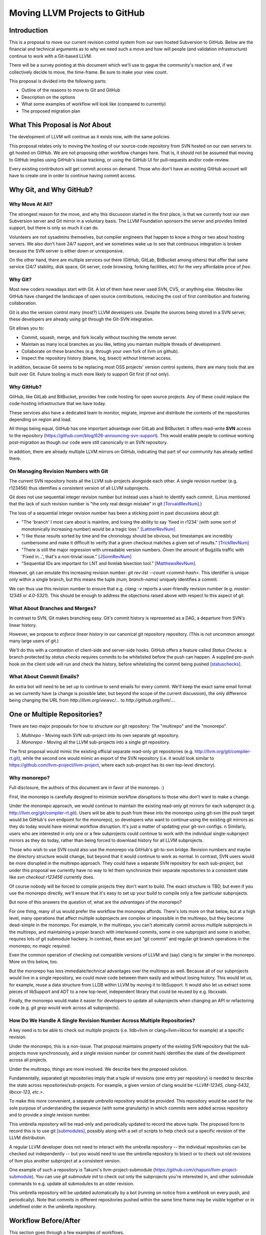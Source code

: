 ==============================
Moving LLVM Projects to GitHub
==============================

Introduction
============

..
  TODO: Should be consistent wrt "sub-project" or "subproject".

..
  TODO: Should be consistent wrt capitlization of "git".  git's official
  documentation uses upper-case 'G', but most other people I've seen use
  lower-case.

This is a proposal to move our current revision control system from our own
hosted Subversion to GitHub. Below are the financial and technical arguments as
to why we need such a move and how will people (and validation infrastructure)
continue to work with a Git-based LLVM.

There will be a survey pointing at this document which we'll use to gague the
community's reaction and, if we collectively decide to move, the time-frame. Be
sure to make your view count.

This proposal is divided into the following parts:

* Outline of the reasons to move to Git and GitHub
* Description on the options
* What some examples of workflow will look like (compared to currently)
* The proposed migration plan

What This Proposal is *Not* About
=================================

The development of LLVM will continue as it exists now, with the same policies.

This proposal relates only to moving the hosting of our source-code repository
from SVN hosted on our own servers to git hosted on GitHub. We are not proposing
other workflow changes here.  That is, it should not be assumed that moving to
GitHub implies using GitHub's issue tracking, or using the GitHub UI for
pull-requests and/or code-review.

Every existing contributors will get commit access on demand. Those who don't
have an existing GitHub account will have to create one in order to continue
having commit access.

Why Git, and Why GitHub?
========================

Why Move At All?
----------------

The strongest reason for the move, and why this discussion started in the first
place, is that we currently host our own Subversion server and Git mirror in a
voluntary basis. The LLVM Foundation sponsors the server and provides limited
support, but there is only so much it can do.

Volunteers are not sysadmins themselves, but compiler engineers that happen
to know a thing or two about hosting servers. We also don't have 24/7 support,
and we sometimes wake up to see that continuous integration is broken because
the SVN server is either down or unresponsive.

On the other hand, there are multiple services out there (GitHub, GitLab,
BitBucket among others) that offer that same service (24/7 stability, disk
space, Git server, code browsing, forking facilities, etc) for the very
affordable price of *free*.

Why Git?
--------

Most new coders nowadays start with Git. A lot of them have never used SVN, CVS,
or anything else. Websites like GitHub have changed the landscape of open source
contributions, reducing the cost of first contribution and fostering
collaboration.

..
  TODO: "'multiple' LLVM developers" should be strengthened.  Do we have any
  evidence for 'most'?  Rewritten using what data we do have, but as-is is not
  as strong as can be, I think.  I don't know if this is important -- depends
  on how much resistance there is to git vs svn.

Git is also the version control many (most?) LLVM developers use. Despite the
sources being stored in a SVN server, these developers are already using git
through the Git-SVN integration.

Git allows you to:

* Commit, squash, merge, and fork locally without touching the remote server.
* Maintain as many local branches as you like, letting you maintain multiple
  threads of development.
* Collaborate on these branches (e.g. through your own fork of llvm on github).
* Inspect the repository history (blame, log, bisect) without Internet access.

In addition, because Git seems to be replacing most OSS projects' version
control systems, there are many tools that are built over Git. Future tooling is
much more likely to support Git first (if not only).

Why GitHub?
-----------

..
  Note: Since LLVM is primarily an American project, we should probably use the
  American convention of referring to corporations as singular ("GitHub
  provides," rather than "GitHub provide").

GitHub, like GitLab and BitBucket, provides free code hosting for open source
projects. Any of these could replace the code-hosting infrastructure that we
have today.

These services also have a dedicated team to monitor, migrate, improve and
distribute the contents of the repositories depending on region and load.

All things being equal, GitHub has one important advantage over GitLab and
BitBucket: It offers read-write **SVN** access to the repository
(https://github.com/blog/626-announcing-svn-support).
This would enable people to continue working post-migration as though our code
were still canonically in an SVN repository.

In addition, there are already multiple LLVM mirrors on GitHub, indicating that
part of our community has already settled there.

On Managing Revision Numbers with Git
-------------------------------------

The current SVN repository hosts all the LLVM sub-projects alongside each other.
A single revision number (e.g. r123456) thus identifies a consistent version of
all LLVM subprojects.

Git does not use sequential integer revision number but instead uses a hash to
identify each commit. (Linus mentioned that the lack of such revision number
is "the only real design mistake" in git [TorvaldRevNum]_.)

The loss of a sequential integer revision number has been a sticking point in
past discussions about git:

- "The 'branch' I most care about is mainline, and losing the ability to say
  'fixed in r1234' (with some sort of monotonically increasing number) would
  be a tragic loss." [LattnerRevNum]_
- "I like those results sorted by time and the chronology should be obvious, but
  timestamps are incredibly cumbersome and make it difficult to verify that a
  given checkout matches a given set of results." [TrickRevNum]_
- "There is still the major regression with unreadable version numbers.
  Given the amount of Bugzilla traffic with 'Fixed in...', that's a
  non-trivial issue." [JSonnRevNum]_
- "Sequential IDs are important for LNT and llvmlab bisection tool." [MatthewsRevNum]_.

However, git can emulate this increasing revision number: `git rev-list  --count
<commit-hash>`. This identifier is unique only within a single branch, but this
means the tuple `(num, branch-name)` uniquely identifies a commit.

We can thus use this revision number to ensure that e.g. `clang -v` reports a
user-friendly revision number (e.g. `master-12345` or `4.0-5321`). This should
be enough to address the objections raised above with respect to this aspect of
git.

What About Branches and Merges?
-------------------------------

In contrast to SVN, Git makes branching easy. Git's commit history is represented
as a DAG, a departure from SVN's linear history.

However, we propose to *enforce linear history* in our canonical git repository
repository.  (This is not uncommon amongst many large users of git.)

..
  TODO: Is this going to work when people push via the SVN bridge?

We'll do this with a combination of client-side and server-side hooks. GitHub
offers a feature called `Status Checks`: a branch protected by `status checks`
requires commits to be whitelisted before the push can happen.  A supplied
pre-push hook on the client side will run and check the history, before
whitelisting the commit being pushed [statuschecks]_.

What About Commit Emails?
-------------------------

An extra bot will need to be set up to continue to send emails for every commit.
We'll keep the exact same email format as we currently have (a change is possible
later, but beyond the scope of the current discussion), the only difference
being changing the URL from `http://llvm.org/viewvc/...` to
`http://github.org/llvm/...`.


One or Multiple Repositories?
=============================

There are two major proposals for how to structure our git repository: The
"multirepo" and the "monorepo".

1. *Multirepo* - Moving each SVN sub-project into its own separate git repository.
2. *Monorepo* - Moving all the LLVM sub-projects into a single git repository.

The first proposal would mimic the existing official separate read-only git
repositories (e.g. http://llvm.org/git/compiler-rt.git), while the second one
would mimic an export of the SVN repository (i.e. it would look similar to
https://github.com/llvm-project/llvm-project, where each sub-project has its own
top-level directory).

Why monorepo?
-------------

Full disclosure, the authors of this document are in favor of the monorepo.  :)

First, the monorepo is carefully designed to minimize workflow disruptions to
those who don't want to make a change.

Under the monorepo approach, we would continue to maintain the existing
read-only git mirrors for each subproject (e.g.
http://llvm.org/git/compiler-rt.git).  Users will be able to push from these
into the monorepo using git-svn (the push target would be GitHub's svn endpoint
for the monorepo), so developers who want to continue using the existing git
mirrors as they do today would have minimal workflow disruption.  It's just a
matter of updating your git-svn configs.
n
Similarly, users who are interested in only one or a few subprojects could
continue to work with the individual single-subproject mirrors as they do today,
rather than being forced to download history for all LLVM subprojects.

Those who wish to use SVN could also use the monorepo via GitHub's git-to-svn
bridge.  Revision numbers and maybe the directory structure would change, but
beyond that it would continue to work as normal.  In contrast, SVN users would
be more disrupted in the multirepo approach.  They could have a separate SVN
repository for each sub-project, but under this proposal we currently have no
way to let them synchronize their separate repositories to a consistent state
like `svn checkout r123456` currently does.

Of course nobody will be forced to compile projects they don't want to build.
The exact structure is TBD, but even if you use the monorepo directly, we'll
ensure that it's easy to set up your build to compile only a few particular
subprojects.

But none of this answers the question of, what are the *advantages* of the
monorepo?

For one thing, many of us would prefer the workflow the monorepo affords.
There's lots more on that below, but at a high level, many operations that
affect multiple subprojects are complex or impossible in the multirepo, but they
become dead-simple in the monorepo.  For example, in the multirepo, you can't
atomically commit across multiple subprojects in the multirepo, and maintaining
a proper branch with interleaved commits, some in one subproject and some in
another, requires lots of git submodule hackery.  In contrast, these are just
"git commit" and regular git branch operations in the monorepo; no magic
required.

Even the common operation of checking out compatible versions of LLVM and (say)
clang is far simpler in the monorepo.  More on this below, too.

But the monorepo has less immediate/technical advantages over the multirepo as
well.  Because all of our subprojects would live in a single repository, we
could move code between them easily and without losing history.  This would let
us, for example, reuse a data structure from LLDB within LLVM by moving it to
libSupport.  It would also let us extract some pieces of libSupport and ADT to a
new top-level, independent library that could be reused by e.g. libcxxabi.

Finally, the monorepo would make it easier for developers to update all
subprojects when changing an API or refactoring code (e.g. `git grep` would work
across all subprojects).

How Do We Handle A Single Revision Number Across Multiple Repositories?
-----------------------------------------------------------------------

A key need is to be able to check out multiple projects (i.e. lldb+llvm or
clang+llvm+libcxx for example) at a specific revision.

Under the monorepo, this is a non-issue.  That proposal maintains property of
the existing SVN repository that the sub-projects move synchronously, and a
single revision number (or commit hash) identifies the state of the development
across all projects.

Under the multirepo, things are more involved.  We describe here the proposed
solution.

Fundamentally, separated git repositories imply that a tuple of revisions
(one entry per repository) is needed to describe the state across
repositories/sub-projects.
For example, a given version of clang would be
*<LLVM-12345, clang-5432, libcxx-123, etc.>*.

To make this more convenient, a separate *umbrella* repository would be
provided. This repository would be used for the sole purpose of understanding
the sequence (with some granularity) in which commits were added across
repository and to provide a single revision number.

This umbrella repository will be read-only and periodically updated
to record the above tuple. The proposed form to record this is to use git
[submodules]_, possibly along with a set of scripts to help check out a
specific revision of the LLVM distribution.

A regular LLVM developer does not need to interact with the umbrella repository
-- the individual repositories can be checked out independently -- but you would
need to use the umbrella repository to bisect or to check out old revisions of
llvm plus another subproject at a consistent version.

One example of such a repository is Takumi's llvm-project-submodule
(https://github.com/chapuni/llvm-project-submodule).  You can use `git submodule
init` to check out only the subprojects you're interested in, and other
submodule commands to e.g. update all submodules to an older revision.

This umbrella repository will be updated automatically by a bot (running on
notice from a webhook on every push, and periodically). Note that commits in
different repositories pushed within the same time frame may be visible together
or in undefined order in the umbrella repository.

Workflow Before/After
=====================

This section goes through a few examples of workflows.

Checkout/Clone a Single Project, without Commit Access
------------------------------------------------------

Except the URL, nothing changes. The possibilities today are::

  svn co http://llvm.org/svn/llvm-project/llvm/trunk llvm
  # or with git
  git clone http://llvm.org/git/llvm.git

After the move to GitHub, you would do either::

  git clone https://github.com/llvm-project/llvm.git
  # or using the GitHub svn native bridge
  svn co https://github.com/llvm-project/llvm/trunk

The above works for both the monorepo and the multirepo, as we'll maintain the
existing read-only views of the individual subprojects.

Checkout/Clone a Single Project, with Commit Access
---------------------------------------------------

Currently
^^^^^^^^^
::

  # direct SVN checkout
  svn co https://user@llvm.org/svn/llvm-project/llvm/trunk llvm
  # or using the read-only git view, with git-svn
  git clone http://llvm.org/git/llvm.git
  cd llvm
  git svn init https://llvm.org/svn/llvm-project/llvm/trunk --username=<username>
  git config svn-remote.svn.fetch :refs/remotes/origin/master
  git svn rebase -l  # -l avoids fetching ahead of the git mirror.

Commits are performed using `svn commit` or `git commit` and `git svn dcommit`.

Multirepo Proposal
^^^^^^^^^^^^^^^^^^

With the multirepo proposal, nothing changes but the URL, and commits can be
performed using `svn commit` or `git commit` and `git push`::

  git clone https://github.com/llvm/llvm.git llvm
  # or using the GitHub svn native bridge
  svn co https://github.com/llvm/llvm/trunk/ llvm

Monorepo Proposal
^^^^^^^^^^^^^^^^^

With the monorepo, there are multiple possibilities to achieve this.  First,
you could just clone the full repository::

  git clone https://github.com/llvm/llvm-projects.git llvm
  # or using the GitHub svn native bridge
  svn co https://github.com/llvm/llvm-projects/trunk/ llvm

At this point you have every sub-project (llvm, clang, lld, lldb, ...), which
**doesn't imply you have to build all of them**. You can still build only
compiler-rt for instance. In this way it's not different from someone who would
check out all the projects with SVN today.

You can commit as normal using `git commit` and `git push` or `svn commit`, and
read the history for a single project (`git log libcxx` for example).

If you don't want to have the sources for all the sub-projects checked out for,
there are again a few options.

First, you could hide the other directories using a git sparse checkout::

  git config core.sparseCheckout true
  echo /compiler-rt > .git/info/sparse-checkout
  git read-tree -mu HEAD

The data for all subprojects is still in your `.git` directory, but in your
checkout, you only see `libcxx`.  Git compresses its history very well, so a
clone of everything is only about 2x as much data as a clone of llvm only (and
in any case this is dwarfed by the size of e.g. an llvm objdir).

Before you push, you'll need to fetch and rebase as normal.  However when you
fetch you'll likely pull in changes to subprojects you don't care about.  You
may need to rebuild and retest, but only if the fetch included changes to a
subproject that your change depends on.  You can check this by running::

  git log origin/master@{1}..origin/master libcxx

..
  TODO: Do we need the second "origin/master" above?  Would be cool if the
  command was even shorter.

This shows you all of the changes to `libcxx` since you last fetched.  (This is
an extra step that you don't need in the multirepo, but for those of us who
work on a subproject that depends on llvm, it has the advantage that we can
check whether we pulled in any changes to say clang *or* llvm.)

A second option is to use svn via the GitHub svn native bridge::

  svn co https://github.com/llvm/llvm-projects/trunk/compiler-rt compiler-rt  —username=...

This checks out only compiler-rt and provides commit access using "svn commit",
in the same way as it would do today.

Finally, you could use *git-svn* and one of the subproject mirrors::

  # Clone from the single read-only git repo
  git clone http://llvm.org/git/llvm.git
  cd llvm
  # Configure the SVN remote and initialize the svn metadata
  $ git svn init https://github.com/joker-eph/llvm-project/trunk/llvm —username=...
  git config svn-remote.svn.fetch :refs/remotes/origin/master
  git svn rebase -l

In this case the repository contains only a single subproject, and commits can
be made using `git svn dcommit`, again **exactly as we do today**.

Checkout/Clone Multiple Projects, with Commit Access
----------------------------------------------------

Let's look how to assemble llvm+clang+libcxx at a given revision.

Currently
^^^^^^^^^
::

  svn co http://llvm.org/svn/llvm-project/llvm/trunk llvm -r $REVISION
  cd llvm/tools
  svn co http://llvm.org/svn/llvm-project/clang/trunk clang -r $REVISION
  cd ../projects
  svn co http://llvm.org/svn/llvm-project/libcxx/trunk libcxx -r $REVISION

Or using git-svn::

  git clone http://llvm.org/git/llvm.git
  cd llvm/
  git svn init https://llvm.org/svn/llvm-project/llvm/trunk --username=<username>
  git config svn-remote.svn.fetch :refs/remotes/origin/master
  git svn rebase -l
  git checkout `git svn find-rev -B r258109`
  cd tools
  git clone http://llvm.org/git/clang.git
  cd clang/
  git svn init https://llvm.org/svn/llvm-project/clang/trunk --username=<username>
  git config svn-remote.svn.fetch :refs/remotes/origin/master
  git svn rebase -l
  git checkout `git svn find-rev -B r258109`
  cd ../../projects/
  git clone http://llvm.org/git/libcxx.git
  cd libcxx
  git svn init https://llvm.org/svn/llvm-project/libcxx/trunk --username=<username>
  git config svn-remote.svn.fetch :refs/remotes/origin/master
  git svn rebase -l
  git checkout `git svn find-rev -B r258109`

Note that the list would be longer with more subprojects.

Multirepo Proposal
^^^^^^^^^^^^^^^^^^

With the multirepo proposal, the umbrella repository enters the dance. This is
where the mapping from a single revision number to the individual repositories
revisions is stored.::

  git clone https://github.com/llvm-beanz/llvm-submodules
  cd llvm-submodules
  git checkout $REVISION
  git submodule init
  git submodule update clang llvm libcxx

At this point the clang, llvm, and libcxx individual repositories are cloned
and stored alongside each other. There exist flags you can use to inform CMake
of your directory structure, and alternatively you can just symlink `clang` to
`llvm/tools/clang`, etc.

Monorepo Proposal
^^^^^^^^^^^^^^^^^

The repository contains natively the source for every sub-projects at the right
revision, which makes this straightforward::

  git clone https://github.com/llvm/llvm-projects.git llvm
  cd llvm
  git checkout $REVISION

As before, at this point clang, llvm, and libcxx are stored in directories
alongside each other.

Commit an API Change in LLVM and Update the Sub-projects
--------------------------------------------------------

Today this is easy for subversion users, and possible but very complicated for
git-svn users.  Most git users don't try to e.g. update LLD or Clang in the
same commit as they change an LLVM API.

The multirepo proposal does not address this: one would have to commit and push
separately in every individual repository. It might be possible to establish a
protocol whereby users add a special token to their commit messages that causes
the umbrella repo's updater bot to group all of them into a single revision.

The single repository proposal handles this natively and makes this use case
trivial.

Branching/Stashing/Updating for Local Development or Experiments
----------------------------------------------------------------

Currently
^^^^^^^^^

SVN does not allow this use case, but developers that are currently using
git-svn can do it. Let's look in practice what it means when dealing with
multiple sub-projects.

To update the repository to tip of trunk::

  git pull
  cd tools/clang
  git pull
  cd ../../projects/libcxx
  git pull

To create a new branch::

  git checkout -b MyBranch
  cd tools/clang
  git checkout -b MyBranch
  cd ../../projects/libcxx
  git checkout -b MyBranch

To switch branches::

  git checkout AnotherBranch
  cd tools/clang
  git checkout -b AnotherBranch
  cd ../../projects/libcxx
  git checkout -b AnotherBranch

Multirepo Proposal
^^^^^^^^^^^^^^^^^^

The multirepo works the same as the current git workflow: every command needs
to be applied to each of the individual repositories.

Monorepo Proposal
^^^^^^^^^^^^^^^^^

Regular git commands are sufficient, because everything is in a single
repository:

To update the repository to tip of trunk::

  git pull

To create a new branch::

  git checkout -b MyBranch

To switch branches::

  git checkout AnotherBranch

Bisecting
---------

FIXME: TODO.

Living Downstream
-----------------

Under either the multirepo or the monorepo, downstream projects can continue
working pretty much the same as they currently do, under either the monorepo or
multirepo proposal.

* If you were pulling from the SVN repo before the switch to git, you can
  continue to use SVN. The main caveat is that you'll need to be prepared for a
  one-time change to the revision numbers.

* If you were pulling from one of the existing git repos, this also will
  continue to work as before.

Under the monorepo proposal, you have a third option: migrating your fork to
the monorepo.  This can be particularly beneficial if your fork touches
multiple subprojects (e.g. llvm and clang), because now you can commingle
commits to llvm and clang in a single repository.

As a demonstration, we've migrated the "Cherry" fork to the monorepo in two ways:

* Using a script that rewrites history (including merges) so that it looks like
  the fork always lived in the monorepo [LebarCherry]_.  The upside of this is
  when you check out an old revision, you get a copy of all llvm subprojects at
  a consistent revision.  (For instance, if it's a clang fork, when you check
  out an old revision you'll get a consistent version of llvm proper.)  The
  downside is that this changes the fork's commit hashes.

* Merging the fork into the monorepo [AminiCherry]_.  This preserves the fork's
  commit hashes, but when you check out an old commit you only get the one
  subproject.

..
  FIXME: more details? For example how to upstream internal patches?

Monorepo Variant
================

A variant of the monorepo proposal is to group together in a single repository
only the projects that are *rev-locked* to LLVM (clang, lld, lldb, ...) and
leave projects like libcxx and compiler-rt in their own individual and separate
repository.

In this configuration, the monorep might include libcxx, compiler-rt, etc., as
submodules, or it might not.

The authors of this proposal think that this variant is less useful than a
monorepo that contains everything:

* The cost to users of the monorepo of its containing libcxx, compiler-rt, etc.
  is very small (they're tiny projects compared to llvm proper), and many users of
  the monorepo would benefit from having all of the pieces needed for a full
  toolchain present in one repository.

* Developers who hack only on one of these subprojects can continue to use the
  single subproject git mirrors, so their workflow is unchanged.  (That is,
  they aren't forced to download or check out all of llvm, clang, etc. just to
  make a change to libcxx.)

Previews
========

FIXME: make something more official/testable and update all the URLs in the
examples above.

Example of a working version:

* Repository: https://github.com/llvm-beanz/llvm-submodules
* Update bot: http://beanz-bot.com:8180/jenkins/job/submodule-update/


Remaining Issues
================

LNT and llvmlab will need to be updated: they rely on unique monotonically
increasing integer across branch [MatthewsRevNum]_.

Straw man Migration Plan
========================

STEP #1 : Before The Move

1. Update docs to mention the move, so people are aware of what is going on.
2. Set up a read-only version of the GitHub project, mirroring our current SVN
   repository.
3. Add the required bots to implement the commit emails, as well as the
   umbrella repository update (if the multirepo is selected) or the read-only
   git views for the sub-projects (if the monorepo is selected).

STEP #2 : Git Move

4. Update the buildbots to pick up updates and commits from the GitHub
   repository. Not all bots have to migrate at this point, but it'll help
   provide infrastructure testing.
5. Update Phabricator to pick up commits from the GitHub repository.
6. Instruct downstream integrators to pick up commits from the GitHub
   repository.
7. Review and prepare an update for the LLVM documentation.

Until this point nothing has changed for developers, it will just
boil down to a lot of work for buildbot and other infrastructure
owners.

Once all dependencies are cleared, and all problems have been solved:

STEP #3: Write Access Move

8. Collect developers' GitHub account information, and add them to the project.
9. Switch the SVN repository to read-only and allow pushes to the GitHub repository.
10. Update the documentation
11. Mirror Git to SVN.

STEP #4 : Post Move

10. Archive the SVN repository.
11. Update links on the LLVM website pointing to viewvc/klaus/phab etc. to
    point to GitHub instead.

.. [LattnerRevNum] Chris Lattner, http://lists.llvm.org/pipermail/llvm-dev/2011-July/041739.html
.. [TrickRevNum] Andrew Trick, http://lists.llvm.org/pipermail/llvm-dev/2011-July/041721.html
.. [JSonnRevNum] Joerg Sonnenberg, http://lists.llvm.org/pipermail/llvm-dev/2011-July/041688.html
.. [TorvaldRevNum] Linus Torvald, http://git.661346.n2.nabble.com/Git-commit-generation-numbers-td6584414.html
.. [MatthewsRevNum] Chris Matthews, http://lists.llvm.org/pipermail/cfe-dev/2016-July/049886.html
.. [submodules] Git submodules, https://git-scm.com/book/en/v2/Git-Tools-Submodules)
.. [statuschecks] GitHub status-checks, https://help.github.com/articles/about-required-status-checks/
.. [LebarCherry] Port *Cherry* to a single repository rewriting history, http://lists.llvm.org/pipermail/llvm-dev/2016-July/102787.html
.. [AminiCherry] Port *Cherry* to a single repository preserving history, http://lists.llvm.org/pipermail/llvm-dev/2016-July/102804.html

